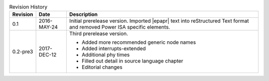 .. _revision-history:
.. tabularcolumns:: | p{1.5cm} p{2.25cm} p{11.50cm} |
.. table:: Revision History

   ========= =========== ====================================================
   Revision  Date        Description
   ========= =========== ====================================================
   0.1       2016-MAY-24 Initial prerelease version. Imported |epapr| text
                         into reStructured Text format and removed Power ISA
                         specific elements.
   0.2-pre3  2017-DEC-12 Third prerelease version.

                         * Added more recommended generic node names
                         * Added interrupts-extended
                         * Additional phy times
                         * Filled out detail in source language chapter
                         * Editorial changes

   ========= =========== ====================================================

